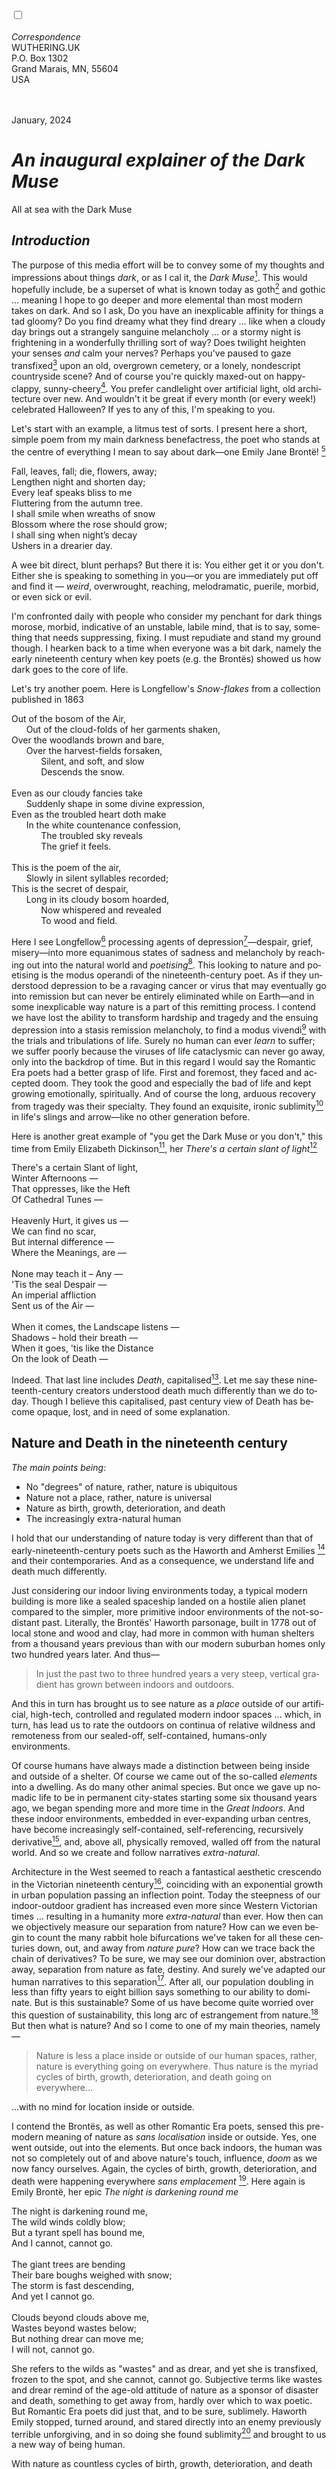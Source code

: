 #+TITLE:
# Place author here
#+AUTHOR:
# Place email here
#+EMAIL: 
# Call borgauf/insert-dateutc.1 here
#+DATE: 
# #+Filetags: :SAGA +TAGS: experiment_nata(e) idea_nata(i)
# #chem_nata(c) logs_nata(l) y_stem(y)
#+LANGUAGE:  en
# #+INFOJS_OPT: view:showall ltoc:t mouse:underline
# #path:http://orgmode.org/org-info.js +HTML_HEAD: <link
# #rel="stylesheet" href="../data/stylesheet.css" type="text/css">
#+HTML_HEAD: <link rel="stylesheet" href="./wuth.css" type="text/css">
#+HTML_HEAD: <link rel="stylesheet" href="./ox-tufte.css" type="text/css">
#+EXPORT_SELECT_TAGS: export
#+EXPORT_EXCLUDE_TAGS: noexport
#+EXPORT_FILE_NAME: inauguralessay.html
#+OPTIONS: H:15 num:15 toc:nil \n:nil @:t ::t |:t _:{} *:t ^:{} prop:nil
# #+OPTIONS: prop:t # This makes MathJax not work +OPTIONS:
# #tex:imagemagick # this makes MathJax work
#+OPTIONS: tex:t num:nil
# This also replaces MathJax with images, i.e., don’t use.  #+OPTIONS:
# tex:dvipng
#+LATEX_CLASS: article
#+LATEX_CLASS_OPTIONS: [american]
# Setup tikz package for both LaTeX and HTML export:
#+LATEX_HEADER: \usepackqqqage{tikz}
#+LATEX_HEADER: \usepackage{commath}
#+LaTeX_HEADER: \usepackage{pgfplots}
#+LaTeX_HEADER: \usepackage{sansmath}
#+LaTeX_HEADER: \usepackage{mathtools}
# #+HTML_MATHJAX: align: left indent: 5em tagside: left font:
# #Neo-Euler
#+PROPERTY: header-args:latex+ :packages '(("" "tikz"))
#+PROPERTY: header-args:latex+ :exports results :fit yes
#+STARTUP: showall
#+STARTUP: align
#+STARTUP: indent
# This makes MathJax/LaTeX appear in buffer (UTF-8)
#+STARTUP: entitiespretty
# #+STARTUP: logdrawer # This makes pictures appear in buffer
#+STARTUP: inlineimages
#+STARTUP: fnadjust

#+OPTIONS: html-style:nil
# #+BIBLIOGRAPHY: ref plain

@@html:<label for="mn-demo" class="margin-toggle"></label>
<input type="checkbox" id="mn-demo" class="margin-toggle">
<span class="marginnote">@@
[[file:images/InlandSeaDType4.png]]
\\
\\
/Correspondence/ \\
WUTHERING.UK \\
P.O. Box 1302 \\
Grand Marais, MN, 55604 \\
USA \\
\\
\\
@@html:</span>@@

#+begin_export html
<img src="./images/WutheringKunstlerBanner.png" alt="Title" class=".wtitle">
<span class="cap">January, 2024</span>
#+end_export

# * 
# #+begin_export html
# <img src="./images/Wuthering10.png" alt="Title" class=".wtitle">
# <span class="cap">Wuthering Explainer, January, 2024</span>
# #+end_export

* /An inaugural explainer of the Dark Muse/

#+begin_export html
<img src="./images/inlandseagmharbour20220414_2.png" width="730" alt="Harbour view out to sea">
<span class="cap">All at sea with the Dark Muse</span>
#+end_export

** /Introduction/

The purpose of this media effort will be to convey some of my thoughts
and impressions about things /dark/, or as I cal it, the /Dark
Muse/[fn:1]. This would hopefully include, be a superset of what is
known today as goth[fn:2] and gothic ... meaning I hope to go deeper
and more elemental than most modern takes on dark. And so I ask, Do
you have an inexplicable affinity for things a tad gloomy? Do you find
dreamy what they find dreary ... like when a cloudy day brings out a
strangely sanguine melancholy ... or a stormy night is frightening in
a wonderfully thrilling sort of way? Does twilight heighten your
senses /and/ calm your nerves?  Perhaps you've paused to gaze
transfixed[fn:3] upon an old, overgrown cemetery, or a lonely,
nondescript countryside scene? And of course you're quickly maxed-out
on happy-clappy, sunny-cheery[fn:4]. You prefer candlelight over artificial
light, old architecture over new. And wouldn't it be great if every
month (or every week!) celebrated Halloween? If yes to any of this,
I'm speaking to you.

Let's start with an example, a litmus test of sorts. I present here a
short, simple poem from my main darkness benefactress, the poet who
stands at the centre of everything I mean to say about dark---one
Emily Jane Brontë! [fn:5]

#+begin_verse
Fall, leaves, fall; die, flowers, away;
Lengthen night and shorten day;
Every leaf speaks bliss to me
Fluttering from the autumn tree.
I shall smile when wreaths of snow
Blossom where the rose should grow;
I shall sing when night’s decay
Ushers in a drearier day.
#+end_verse

A wee bit direct, blunt perhaps? But there it is: You either get it or
you don't. Either she is speaking to something in you---or you are
immediately put off and find it --- /weird/, overwrought, reaching,
melodramatic, puerile, morbid, or even sick or evil.

I'm confronted daily with people who consider my penchant for dark
things morose, morbid, indicative of an unstable, labile mind, that is
to say, something that needs suppressing, fixing. I must repudiate and
stand my ground though. I hearken back to a time when everyone was a
bit dark, namely the early nineteenth century when key poets (e.g. the
Brontës) showed us how dark goes to the core of life.

Let's try another poem. Here is Longfellow's /Snow-flakes/ from a
collection published in 1863

#+begin_verse
Out of the bosom of the Air,
      Out of the cloud-folds of her garments shaken,
Over the woodlands brown and bare,
      Over the harvest-fields forsaken,
            Silent, and soft, and slow
            Descends the snow.

Even as our cloudy fancies take
      Suddenly shape in some divine expression,
Even as the troubled heart doth make
      In the white countenance confession,
            The troubled sky reveals
            The grief it feels.

This is the poem of the air,
      Slowly in silent syllables recorded;
This is the secret of despair,
      Long in its cloudy bosom hoarded,
            Now whispered and revealed
            To wood and field.
#+end_verse

Here I see Longfellow[fn:6] processing agents of
depression[fn:7]---despair, grief, misery---into more equanimous
states of sadness and melancholy by reaching out into the natural
world and /poetising/[fn:8]. This looking to nature and poetising is
the modus operandi of the nineteenth-century poet. As if they
understood depression to be a ravaging cancer or virus that may
eventually go into remission but can never be entirely eliminated
while on Earth---and in some inexplicable way nature is a part of this
remitting process. I contend we have lost the ability to transform
hardship and tragedy and the ensuing depression into a stasis
remission melancholy, to find a modus vivendi[fn:9] with the trials
and tribulations of life. Surely no human can ever /learn/ to suffer;
we suffer poorly because the viruses of life cataclysmic can never go
away, only into the backdrop of time. But in this regard I would say
the Romantic Era poets had a better grasp of life. First and foremost,
they faced and accepted doom. They took the good and especially the
bad of life and kept growing emotionally, spiritually. And of course
the long, arduous recovery from tragedy was their specialty. They
found an exquisite, ironic sublimity[fn:10] in life's slings and
arrow---like no other generation before.

Here is another great example of "you get the Dark Muse or you don't,"
this time from Emily Elizabeth Dickinson[fn:11], her /There's a certain
slant of light/[fn:12]

#+begin_verse
There's a certain Slant of light,
Winter Afternoons — 
That oppresses, like the Heft
Of Cathedral Tunes — 

Heavenly Hurt, it gives us — 
We can find no scar, 
But internal difference — 
Where the Meanings, are — 

None may teach it – Any — 
'Tis the seal Despair — 
An imperial affliction 
Sent us of the Air — 

When it comes, the Landscape listens — 
Shadows – hold their breath — 
When it goes, 'tis like the Distance 
On the look of Death — 
#+end_verse

Indeed. That last line includes /Death/, capitalised[fn:13]. Let me
say these nineteenth-century creators understood death much
differently than we do today. Though I believe this capitalised,
past century view of Death has become opaque, lost, and in need of
some explanation.

** Nature and Death in the nineteenth century

/The main points being:/
+ No "degrees" of nature, rather, nature is ubiquitous
+ Nature not a place, rather, nature is universal
+ Nature as birth, growth, deterioration, and death 
+ The increasingly extra-natural human

I hold that our understanding of nature today is very different than
that of early-nineteenth-century poets such as the Haworth and Amherst
Emilies [fn:14] and their contemporaries. And as a consequence, we
understand life and death much differently.

Just considering our indoor living environments today, a typical
modern building is more like a sealed spaceship landed on a hostile
alien planet compared to the simpler, more primitive indoor
environments of the not-so-distant past. Literally, the Brontës'
Haworth parsonage, built in 1778 out of local stone and wood and clay,
had more in common with human shelters from a thousand years previous
than with our modern suburban homes only two hundred years later. And
thus---

#+begin_quote
In just the past two to three hundred years a very steep, vertical
gradient has grown between indoors and outdoors.
#+end_quote

And this in turn has brought us to see nature as a /place/ outside of
our artificial, high-tech, controlled and regulated modern indoor
spaces ... which, in turn, has lead us to rate the outdoors on
continua of relative wildness and remoteness from our sealed-off,
self-contained, humans-only environments.

Of course humans have always made a distinction between being inside
and outside of a shelter. Of course we came out of the so-called
/elements/ into a dwelling. As do many other animal species. But once
we gave up nomadic life to be in permanent city-states starting some
six thousand years ago, we began spending more and more time in the
/Great Indoors/. And these indoor environments, embedded in
ever-expanding urban centres, have become increasingly self-contained,
self-referencing, recursively derivative[fn:15], and, above all,
physically removed, walled off from the natural world. And so we
create and follow narratives /extra-natural/.

Architecture in the West seemed to reach a fantastical aesthetic
crescendo in the Victorian nineteenth century[fn:16], coinciding with
an exponential growth in urban population passing an inflection
point. Today the steepness of our indoor-outdoor gradient has
increased even more since Western Victorian times ... resulting in a
humanity more /extra-natural/ than ever. How then can we objectively
measure our separation from nature?  How can we even begin to count
the many rabbit hole bifurcations we've taken for all these centuries
down, out, and away from /nature pure/? How can we trace back the
chain of derivatives? To be sure, we may see our dominion over,
abstraction away, separation from nature as fate, destiny. And surely
we've adapted our human narratives to this separation[fn:17]. After
all, our population doubling in less than fifty years to eight billion
says something to our ability to dominate. But is this sustainable?
Some of us have become quite worried over this question of
sustainability, this long arc of estrangement from nature.[fn:18] But
then what is nature? And so I come to one of my main theories,
namely---

#+begin_quote
Nature is less a place inside or outside of our human spaces, rather,
nature is everything going on everywhere. Thus nature is the myriad
cycles of birth, growth, deterioration, and death going on
everywhere...
#+end_quote

...with no mind for location inside or outside.

I contend the Brontës, as well as other Romantic Era poets, sensed
this pre-modern meaning of nature as /sans localisation/ inside or
outside. Yes, one went outside, out into the elements. But once back
indoors, the human was not so completely out of and above nature's
touch, influence, /doom/ as we now fancy ourselves. Again, the cycles
of birth, growth, deterioration, and death were happening everywhere
/sans emplacement/ [fn:19]. Here again is Emily Brontë, her epic /The
night is darkening round me/

#+begin_verse
The night is darkening round me,
The wild winds coldly blow;
But a tyrant spell has bound me,
And I cannot, cannot go.

The giant trees are bending
Their bare boughs weighed with snow;
The storm is fast descending,
And yet I cannot go.

Clouds beyond clouds above me,
Wastes beyond wastes below;
But nothing drear can move me;
I will not, cannot go.
#+end_verse

She refers to the wilds as "wastes" and as drear, and yet she is
transfixed, frozen to the spot, and she cannot, cannot go. Subjective
terms like wastes and drear remind of the age-old attitude of nature
as a sponsor of disaster and death, something to get away from, hardly
over which to wax poetic. But Romantic Era poets did just that, and to
be sure, sublimely. Haworth Emily stopped, turned around, and stared
directly into an enemy previously terrible unforgiving, and in so
doing she found sublimity[fn:20] and brought to us a new way of being
human.

With nature as countless cycles of birth, growth, deterioration, and
death going on all around, the last two components, deterioration and
death, must be understood beyond our mechanistic modern take of just
terminal, physical breakage and malfunction[fn:21]. Especially death
become Death, a quasi-spiritual /force majeure/. But today
deterioration and death aren't what they used to be. It's almost as if
they were cordoned off---at least under much greater human control
than ever before. /It's as if through modern medicine we have begun to
acquire demi-godlike veto power over physical demise./ And with this
control we have torn down, dismantled a great component of
spirituality.

Though death remains an undeniable certainty. Death comes as it always
has from old age, fatal accident, or from deadly physical aggression
or predation[fn:22]. But a completely different attitude arises when
modern healthcare's labyrinth of diagnoses, drugs, procedures and
surgeries routinely thwart what was once all but unstoppable. And so
we've begun to demystify Death, overturn fate and doom.

#+begin_verse
The days of our years are threescore years and ten; and if by reason of strength they be fourscore years, yet is their strength labour and sorrow; for it is soon cut off, and we fly away.
--- Psalm 90:10
#+end_verse

This is surely the old-fashioned take on death and its finalist
absolutism, its inevitability so resounding as to constantly shake and
echo through life. Death is life's backstop, container,
combinator. But what if we begin to take command of death's schedule,
death's comings and goings?  Psalm 90:10 is making the point that by
no means are we guaranteed seventy or eighty years of life, and even
if we get them they might not be that great. And yet we have grown to
/expect/ a quality, vibrant seventy, eighty, ninety, or even more
years from the implicit promises of modern medical science. And so,
modern medicine has lessened the wallop of tragedy, weakened the
doominess of doom by redefining life as a function of a machine, a
mechanism that, in turn, may be better and better repaired,
maintained, improved against entropic wear-and-tear.

Let me relate a modern story to our new attitude towards death. My
father, who has since passed away, lost his /third/ wife to lung
cancer caused inevitably by decades of smoking[fn:23]. But instead of
accepting this, he became angry and accused her doctors of
malpractice, threatening lawsuits. Nothing came of this, but I
wondered why such an irrational outburst? I finally theorised that he
had taken in all the explanations of the various possible medical
interventions --- including their probabilities of success or failure
--- and built up hope that the death sentence of lung cancer could,
/should/ be beaten by some technology lurking in some corner of the
modern medical labyrinth. Alas...

Back in the day, no one would have second-guessed death's arrival to
such an absurd degree. Again, today the fourscore years spoken of in
Psalms has all but become an expectation of, a guaranteed minimum
implied by modern medicine---even to the extent that old age and death
are increasingly spoken of as "diseases" we can and should
defeat. Death not inevitable ominous, rather, death a nuisance. My
father felt cheated when that three-, fourscore and more was not
forthcoming. But as you may anticipate, I contend life is life only
with death---death absolute and not theorised away. God must be
somewhere in all this.

A sickly Anne Brontë[fn:24] on her final dying trip to Scarborough in
1849 had made a stop in York where she insisted on seeing the York
Minster. Upon gazing up at the great cathedral she said, "If finite
power can do this..."  But then she was overcome with emotion and fell
silent. Anne was in a deep and personal death mindset of utter and
complete humility and reverence.

** Death rises as Romanticism: Novalis

#+begin_quote
The world must be romanticised. In this way we will find again its
primal meaning. Romanticising is nothing but raising to a higher power
in a qualitative sense. In this process the lower Self becomes
identified with a better Self ... When I give a lofty meaning to the
commonplace, a mysterious prestige to the usual, the dignity of the
unknown to the known, an aura of infinity to the finite, then I am
romanticising. For the higher, the unknown, the mystical, the
infinite, the process is reversed---these are---expressed in terms of
their logarithms by such a connection---they are--reduced to familiar
terms. \\
 ---Novalis
#+end_quote

This is a quote from[fn:25] the German nobleman Friedrich Leopold
/Freiherr/ (Baron) von Hardenberg (1772---1801), aka, *Novalis, who
is considered to be the founder of the Romantic Movement.* Yes, your
read correctly. Most people don't know that Novalis started it
all. Specifically, it was his prose-poem entitled /Hymns to the
Night/[fn:26] that set people off. And the gathering of German
intellectuals in Jena, Thuringia, Germany, referred to as the /Jena
Set/ by Andrea Wulf in her /Magnificent Rebels/[fn:27] rallied around
Novalis, and subsequently tried to build on /Hymns/ and Novalis'
romanticising/poetising. What came to be known as Jena
Romanticism[fn:28] eventually spread to eager, fertile grounds in
Britain and the United States.

Alas, but here is where I become quite the iconoclast, primarily by
insisting /nearly everyone has got Romanticism wrong!/ I posit that
Novalis with his foundational HTTN took off in a straight line into
the Dark Muse like never before or since[fn:29]. Just reading HTTN, one
cannot escape the sheer intensity of Novalis' swoon-fest over Night
and Death[fn:30]. Here's a small taste

#+begin_verse
I feel the flow of
Death's youth-giving flood;
To balsam and æther, it
Changes my blood!
I live all the daytime
In faith and in might:
And in holy rapture
I die every night.
#+end_verse

and just before

#+begin_verse
What delight, what pleasure offers /thy/ life, to outweigh the transports of Death? Wears not everything that inspirits us the livery of the Night? Thy mother, it is she brings thee forth, and to her thou owest all thy glory.
#+end_verse

Simply put, HTTN is the densest, purest testament to the Dark Muse
ever. As the legend tells, his inspiration came from was
grief-stricken after the death of his fifteen-year-old fiancée Sophie
von Kühn. Jena Set writer Ludwig Tieck described the teenage Sopie as

#+begin_quote
Even as a child, she gave an impression which--because it was so
gracious and spiritually lovely--we must call superearthly or
heavenly, while through this radiant and almost transparent
countenance of hers we would be struck with the fear that it was too
tender and delicately woven for this life, that it was death or
immortality which looked at us so penetratingly from those shining
eyes; and only too often a rapid withering motion turned our fear into
an actual reality.
#+end_quote



And yet, not a poetising gymnastics flip.

John Keats KISS vis-a-vis poetry.

** Thriving versus surviving; top dog versus underdog

In his book /The Genius of Instinct/ [fn:31] author and psychologist
Hendrie Weisinger insists we are hard-wired by nature to seek out the
best conditions in order to /thrive/, that any life other than one of
maximal thriving is time and energy wasted. He uses the example of
bats, which, according to research, have been observed to seek out
human buildings, preferring them over natural homes such as rock
outcrops, hollow trees, or caves. And in so doing, they enjoy
advantages such as better body temperature regulation, lower infant
mortality, less threat of predation. This may be true, but wait,
haven't these bats jumped /outside/ of the original constraints where
they once were completely integrated with nature? These advantaged
bats are now in a state of /trans/-bat-ism. But is that a good thing?
For the bats maybe, but for nature as a whole?

Perhaps bats doing better is not too much of an imbalance vis-a-vis
the rest of their surrounding environment[fn:32]. And yet what happens
when a species keeps thriving more and more, increasing its success
statistics, stepping over, beyond any of the natural restrictions that
real integration and harmony with nature would have required? *Aren't
we humans Exhibit A of just such an out-of-control species?* And so I
ask, how can this be good, end well?  How can a dominant species like
ours, which seems to be always "gaming the system," evermore
extra-natural, not eventually have to pay some price? Simply put, How
can more and more people consuming more and more resources and energy,
each of us fantasising about reaching top-dog success and prosperity,
not result in an eventual overshoot disaster?

Nature seems to have two and only two models: A) steady-state
niche/stasis and B) exponential, dynamic growth. And whenever a
species is not restricted to its tightly integrated niche, then
exponential growth ensues---which will eventually hit an inflexion
point and take off dramatically and uncontrollably towards an
inevitable overshoot and crash.

To my mind Emily Brontë was a sort of hard-pressed little bat out in
the wilds---colony-less, huddled in a hollow tree, barely eking out a
marginal life. Here is her /Plead for me/

#+begin_verse
Why I have persevered to shun
The common paths that others run;
And on a strange road journeyed on
Heedless alike of Wealth and Power—
Of Glory’s wreath and Pleasure’s flower.

These once indeed seemed Beings divine,
And they perchance heard vows of mine
And saw my offerings on their shrine—
But, careless gifts are seldom prized,
And mine were worthily despised;

My Darling Pain that wounds and sears
And wrings a blessing out from tears
By deadening me to real cares;
And yet, a king—though prudence well
Have taught thy subject to rebel.

And am I wrong to worship where
Faith cannot doubt nor Hope despair,
Since my own soul can grant my prayer?
Speak, God of Visions, plead for me
And tell why I have chosen thee!
#+end_verse

I consider this her ode to skipping the trans-human thrive scene of
her day and striking out into some Beyond. Again, I must believe she
was a little bat driven across the semi-wilderness moorland, as true
an existential /underdog/ as was still possible back
then[fn:33]. Emily Brontë died of anorexia-induced malnutrition,
contaminated water, tuberculosis --- pick one, two, or all
three---five months after her thirtieth birthday. She only saw the
greater world outside of her tiny Haworth village and its surrounding
hills for a few months[fn:34]. Hers was a world with nothing modern as
we know it, e.g., a cut on a toe could lead to an infection requiring
amputation, or even worse.

But then one might ask if her existence in the early nineteen century
was really so very wild and rugged. Today we are swimming in
unprecedented levels of moder, high-tech materialism, i.e., one
hundred times the resources and energy per capita as one of our
European ancestors from 1800. But how close to nature was the
early-nineteenth-century citizen of Yorkshire?

When we imagine how the Romantic Era poets perceived and reported
nature, we think of picnics like from the Hollywood filming of Jane
Austen's /Emma/ where dandies and their pampered ladies are attended
by servants at garden-like country estates

#+begin_export html
<img src="./images/EmmaPicnic2.png" width="770" alt="Emma picnic">
<span class="cap"><b>Emma</b> picnic in the harrowing wilds of England</span>
#+end_export

or playful romps like Hollywood's latest imagining of Emily Brontë
rolling down a grassy slope in some domesticated country setting

#+begin_export html
<img src="./images/TumblingEmily1.png" width="770" alt="Emma picnic">
<span class="cap">Fictional E.B. in a silly, carefree moment tumbling down a hill</b><br>(From the 2022 film <b>Emily</b>) </span>
#+end_export

For modern tastes nature is nothing as tame as England back
then. Again, for us nature is a /place/, a /location/ far away from
our modern interior spaces. Nature is the /Great Outdoors/.  The
farther afield from modern civilization we can go, the truer and more
authentic nature becomes. And so a /nature continuum/ whereby a
trackless wilderness as far from civilization as possible is the
truest nature, while the least nature would be, e.g., a ditch
overgrown with weeds behind one of our forced-air-HVAC, triple-paned
windowed, vinyl-siding-clad suburban houses.

** Graveyard School versus Night and Graveside Schools










After writing on my novel /Emily of Wolkeld/ for the past seven years
I have made a rather bitter discovery, namely, that mankind is largely
wandering about clueless --- /seriously/ clueless.

One key turning point was to finally understand what [[https://en.wikipedia.org/wiki/John_Keats][John Keats]] meant
in his /[[https://en.wikipedia.org/wiki/Negative_capability][Negative Capability]]/ letter to his brother. In it he describes
what he means by Negative Capability, the ability to not rush to
philosophical conclusion, rather, to let a sort of cognitive
dissonance run its course. But then Keats also condemns Samuel
Coleridge's obsession with philosophical truth, repudiating his
/Biographia Litararia/, which was Coleridge's attempt to, among other
things, bring the bulk of German Romanticism to a British audience.


** Really feeling

#+begin_verse
The best and most beautiful things in the world cannot be seen or even touched --- they must be felt with the heart.
--- Helen Keller
#+end_verse


** Grand Marais, my sepulchre by the sea?



I live in the far-northeastern tip of Minnesota on the so-called North
Shore of Lake Superior, in the very last county, Cook, along the shore
before the Canadian border. This so-called "[[https://en.wikipedia.org/wiki/Arrowhead_Region][Arrowhead Region]]" holds
some three million-plus acres of wilderness on the shores of the
world's largest body (by surface area) of freshwater. And to my mind,
this is a very Dark Muse kind of place, so much so that I cannot go, I
cannot go. Pictures may be worth a thousand words, but our dark vibe
here must be experienced to be really appreciated.

Though I'm wont to call Lake Superior the /Inland Sea/, thus, North
Coast instead of North Shore. This is due to /her/ being so much more
sea-like than any lake. To my thinking, a lake is something much
smaller and much friendlier. The Inland Sea is big and often violent
like any sea or ocean of saltwater. She's no simple lake for
beer-and-brats picnickers, windsurfers, speedboat and jet ski
riffraff[fn:35]. /She/ has a mighty présence, often dark and moody if
not threatening.

A deep moodiness prevails. Here is nothing really spectacular in the
sense of the Great Outdoors overwhelming with one postcard vista after
another---as we think of the American West and Alaska. Rather, here is
a more subtlety, more reserve, more mood.

Though I feel quite alone here in this assessment. My little
village, Grand Marais, the county seat, is only some thirteen hundred
souls. And yet as the years go by we are becoming evermore
suburban-like in mentality. Being a popular Northern Midwest resort
town, We have a steady stream of newcomers who increasingly are not
adapting to small-town life; instead, maintaining their aloof,
disengaged, blinkered urban-suburban ways. So often one encounters
another supposed fellow human---only to receive the "you don't exist"
treatment common on a street in Manhattan.

Another social-psychology pitfall is how many people came up from a
Chicago or especially Twin Cities suburb ostensibly to reinvent
themselves. They've made the leap out of the sterile, soulless
clone-bunny suburbia to now be some new version of themselves. They
typically use Hemingway and Jack London, i.e., a macho attitude about
wilderness and what. I call this /Neo-Klondikism/.

Steger etc. totally different from the real pioneers of late 19th-,
early 20th-century who brought Victorian civilization to the
wilderness.

Grand Marais is my "sepulchre by the sea."

Quietude and contemplation in a place far from civilization.


+ 

#+begin_export html
<iframe width="560" height="315" src="https://www.youtube.com/embed/wjxZ-VbUihI?si=EphGfHI1mPdynLgl" title="YouTube video player" frameborder="0" allow="accelerometer; autoplay; clipboard-write; encrypted-media; gyroscope; picture-in-picture; web-share" allowfullscreen></iframe>
#+end_export

 
+

** /My background/

** About the name Wuthering.UK

* Footnotes

[fn:1] *muse*: originally any of the nine sister goddesses in Greek
mythology presiding over music, literature, and arts, /or/ a
state of deep thought or abstraction, /or/ a source of
inspiration

[fn:2] The modern "goth subculture" as perhaps described [[https://en.wikipedia.org/wiki/Goth_subculture][here]]. It's as
good as any... Lots more about why goth seems to be allergic to Dark
Muse later.

[fn:3] Tragic is how many people today have desensitised themselves
from becoming transfixed, no?

[fn:4] I call it /boosterism/, i.e., those people who always seem to
be positive ... and get miffed when you're not going along with
sunny-cheery everything's grand!

[fn:5] Oddly enough, I've never read her /Wuthering Heights/ and do
not intend to. However, her poetry I read continually, gleaning new
insights each time. See [[https://en.wikipedia.org/wiki/Emily_Bront%C3%AB][here]] for a quick biography.
\\
[[file:images/Emily_Brontë_by_Patrick_Branwell_Brontë_restored.jpg]] \\

[fn:6] Go [[https://en.wikipedia.org/wiki/Henry_Wadsworth_Longfellow][here]] for a quick biography.

[fn:7] ...which are not mentioned, rather, to be assumed by readers
familiar with these agents in their own lives. In Longfellow's case,
he lost both of his wives, the first to a miscarriage, the second to a
fire accident.

[fn:8] The idea of poetising, the /poetisation/ of nature and life was
central to the Romantic Movement. It parallels the long-standing
belief that we humans explain ourselves through, embed our lives in
narratives.

[fn:9] *modus vivendi*: An arrangement or agreement allowing
conflicting parties to coexist peacefully, either indefinitely or
until a final settlement is reached, /or/ (literally) a way of living.

[fn:10] Lots and lots more on /sublimity/ as we go. I promise.

[fn:11] See [[https://en.wikipedia.org/wiki/Emily_Dickinson][here]] for a quick biography. \\
[[file:images/EmilyDickinson.png]]
\\
\\

[fn:12] In the third line, /Heft/ means weight, heaviness; importance,
influence; /or/ (archaic) the greater part or bulk of something.

[fn:13] Dickinson often employed the German practice of capitalising
nouns for poetic emphasis.

[fn:14] My shorthand for Emily Brontë and Emily Dickinson is based on
their towns of origin --- Haworth, West Yorkshire, for the former and
Amherst, Massachusetts, for the latter.

[fn:15] ...e.g., what is a garden but a derivative, a mock-up of an
original place out in the wilds, albeit with the pretty bits
super-amplified idealised, the not-so-pleasant bits left, weeded out?

[fn:16] ...with dark, dense, dramatic Neo-Gothic as a leading
style. Indeed, seemingly all nineteenth century styles were
"revivalist-nostalgic" (Greek, Gothic, Italianate, Elizabethan, Queen
Anne, etc.), perhaps a hearkening back to times more integrated with
nature, with shallower gradients between indoors and outdoors?

[fn:17] Modern human narratives come at us as fictional novels, films,
plays, while aboriginal peoples had myth and legends. That alone...

[fn:18] Is our slow and gradual separation from nature not a perfect
example of the [[https://en.wikipedia.org/wiki/Boiling_frog][boiling frog]] metaphor?

[fn:19] Obviously the Industrial Revolution created urban production
landscapes vast and barren and completely outside of any sort of
nature, spatial or otherwise. Indeed, William Blake's "satanic mills."
This was a change never before seen, a huge step away from the
physical world being solely the purveyance of nature. Even when the
individual left a house he was still in the midst of a wholly
extra-natural realm.

[fn:20] More on Edmund Burke's (as well as Bertrand Russell's) false,
"don't get it" tedium on sublimity later. In short, /sublime/ is what
we may find beyond mere beauty, touching what Dostoevsky is saying
here: /There are seconds, they only come five or six at a time, and
you suddenly feel the *presence of eternal harmony*, fully
achieved. It is nothing earthly; not that it is heavenly, but man
cannot endure it in his earthly state. One must change physically or
die. The feeling is clear and indisputable. As if you suddenly sense
the whole of nature and suddenly say: yes, this is true. This is not
tenderheartedness, but simply joy./ Again, much more later...

[fn:21] ...as when a car is written off as "totalled."

[fn:22] For critters, predators are other bigger critters. For humans,
predators are---outside of war and homicidal criminal activity---all
but exclusively bacteria and viruses.

[fn:23] Ironically, both of his previous wives had likewise died from
smoking-related illnesses.

[fn:24] Anne Brontë's grave in Scarborough \\
[[file:images/AnneBrontesGrave2.png]]
\\

[fn:25] ...quoted from the third volume, /Fragmente/, of /Novalis:
Werke, Briefe, Dokumente/; Verlag Lambert Schneider; 1957.

[fn:26] Allow me the abbreviation /HTTN/ from here on.

[fn:27] /Magnificent Rebels, The First Romantics and the Invention of
the Self/  by Andrea Wulf; 2022; Vintage Books. More about her very
soon.

[fn:28] See the Wikipedia explanation of [[https://en.wikipedia.org/wiki/Romanticism][Romanticism]] or [[https://en.wikipedia.org/wiki/German_Romanticism][German
Romanticism]]. They're as good as any...

[fn:29] Soon will be discussed things dark from the eighteenth
century.

[fn:30] Try [[https://www.george-macdonald.com/etexts/hymns_to_night.html][this George MacDonald translation]] as found in a
publication from 1897. Amazing how obscure unknown the keynote address
to the whole Romanticism convention has been. I'll try at a better,
annotated version soon.

[fn:31] /The Genius of Instinct; Reclaim Mother Nature's Tools for
Enhancing Your Health, Happiness, Family, and Work/ by Hendrie
Weisinger; 2009; Pearson Education, Inc.

[fn:32] Here in woodsy Minnesota we haven't noticed a shortage of
mosquitoes, one of bats' primary food sources.

[fn:33] Compare with today's outdoor adventurer with astronaut-like
gear from REI, Patagonia, North Face, driving to government set-aside
wilds in a Jeep Cherokee, consuming protein bars and electrolyte
drinks, taking smart phone pictures or GoPro videos.

[fn:34] A stay in Belgium to learn French and a gig in nearby Halifax
as a governess.

[fn:35] Wetsuits de rigueur. Even in summer a dunk in her lasting more
than ten minutes can lead to hypothermia ... at least on the North
Coast. Wisconsin and Michigan beaches can be swimmable in the summer.
